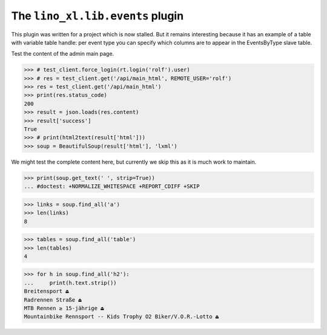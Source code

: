.. doctest docs/specs/events.rst
.. _book.specs.events:

=================================
The ``lino_xl.lib.events`` plugin
=================================

..  doctest init:
    
    >>> from lino import startup
    >>> startup('lino_book.projects.events.settings')
    >>> from lino.api.doctest import *

This plugin was written for a project which is now stalled. But it
remains interesting because it has an example of a table with variable
table handle: per event type you can specify which columns are to
appear in the EventsByType slave table.

.. image:: events_main.png

Test the content of the admin main page.

>>> # test_client.force_login(rt.login('rolf').user)
>>> # res = test_client.get('/api/main_html', REMOTE_USER='rolf')
>>> res = test_client.get('/api/main_html')
>>> print(res.status_code)
200
>>> result = json.loads(res.content)
>>> result['success']
True
>>> # print(html2text(result['html']))
>>> soup = BeautifulSoup(result['html'], 'lxml')

We might test the complete content here, but currently we skip this as
it is much work to maintain.

>>> print(soup.get_text(' ', strip=True))
... #doctest: +NORMALIZE_WHITESPACE +REPORT_CDIFF +SKIP

>>> links = soup.find_all('a')
>>> len(links)
8

>>> tables = soup.find_all('table')
>>> len(tables)
4

>>> for h in soup.find_all('h2'):
...     print(h.text.strip())
Breitensport ⏏
Radrennen Straße ⏏
MTB Rennen ≥ 15-jährige ⏏
Mountainbike Rennsport -- Kids Trophy O2 Biker/V.O.R.-Lotto ⏏

